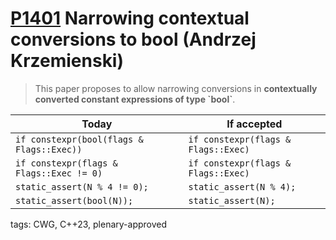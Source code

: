 * [[https://wg21.link/p1401][P1401]] Narrowing contextual conversions to bool (Andrzej Krzemienski)
:PROPERTIES:
:CUSTOM_ID: p1401-narrowing-contextual-conversions-to-bool-andrzej-krzemienski
:END:
#+begin_quote
This paper proposes to allow narrowing conversions in *contextually converted constant expressions of type `bool`*.
#+end_quote

| Today                                     | If accepted                         |
|-------------------------------------------+-------------------------------------|
| ~if constexpr(bool(flags & Flags::Exec))~ | ~if constexpr(flags & Flags::Exec)~ |
| ~if constexpr(flags & Flags::Exec != 0)~  | ~if constexpr(flags & Flags::Exec)~ |
| ~static_assert(N % 4 != 0);~              | ~static_assert(N % 4);~             |
| ~static_assert(bool(N));~                 | ~static_assert(N);~                 |

**** tags: CWG, C++23, plenary-approved
